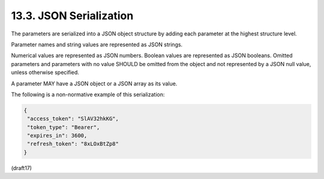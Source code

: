 13.3.  JSON Serialization
-----------------------------------

The parameters are serialized into a JSON object structure 
by adding each parameter at the highest structure level. 

Parameter names and string values are represented as JSON strings. 

.. node::
    - 使わない値には null を指定せずにパラメータ自体渡さないこと

Numerical values are represented as JSON numbers. 
Boolean values are represented as JSON booleans. 
Omitted parameters and parameters with no value SHOULD be omitted 
from the object and not represented by a JSON null value, 
unless otherwise specified. 

A parameter MAY have a JSON object or a JSON array as its value.

The following is a non-normative example 
of this serialization:

.. code-block:: javascript

  {
   "access_token": "SlAV32hkKG",
   "token_type": "Bearer",
   "expires_in": 3600,
   "refresh_token": "8xLOxBtZp8"
  }

(draft17)
